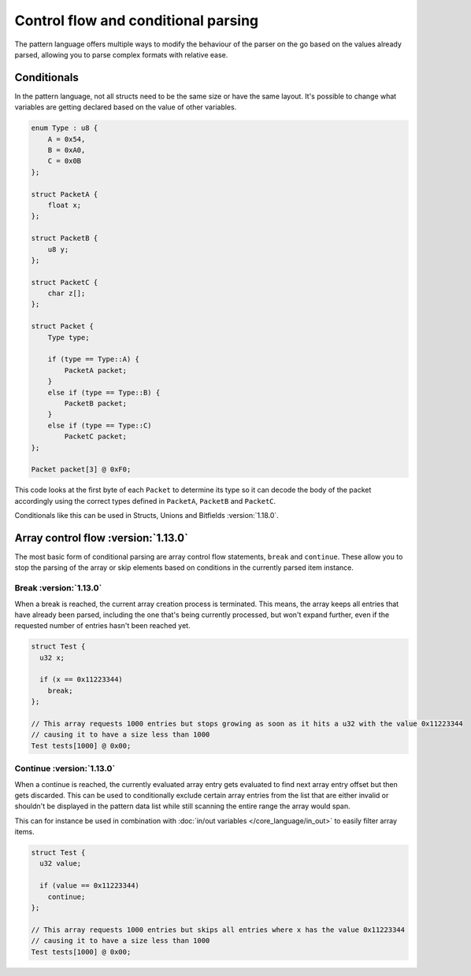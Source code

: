 Control flow and conditional parsing
====================================

The pattern language offers multiple ways to modify the behaviour of the parser on the go based on the values already parsed, allowing you to parse complex formats with relative ease.

Conditionals
^^^^^^^^^^^^

In the pattern language, not all structs need to be the same size or have the same layout. It's possible to
change what variables are getting declared based on the value of other variables.

.. code-block:: hexpat

    enum Type : u8 {
        A = 0x54,
        B = 0xA0,
        C = 0x0B
    };

    struct PacketA {
        float x;
    };

    struct PacketB {
        u8 y;
    };

    struct PacketC {
        char z[];
    };

    struct Packet {
        Type type;
        
        if (type == Type::A) {
            PacketA packet;
        }
        else if (type == Type::B) {
            PacketB packet;
        }
        else if (type == Type::C)
            PacketC packet;
    };

    Packet packet[3] @ 0xF0;

This code looks at the first byte of each ``Packet`` to determine its type so it can decode the body of the packet accordingly using the correct types defined in ``PacketA``, ``PacketB`` and ``PacketC``.

Conditionals like this can be used in Structs, Unions and Bitfields :version:`1.18.0`.

.. image:: assets/conditionals/hex.png
  :width: 100%
  :alt: Conditional Highlighing

.. image:: assets/conditionals/data.png
  :width: 100%
  :alt: Conditional Decoding


Array control flow :version:`1.13.0`
^^^^^^^^^^^^^^^^^^^^^^^^^^^^^^^^^^^^

The most basic form of conditional parsing are array control flow statements, ``break`` and ``continue``. These allow you to stop the parsing of the array or skip elements based on conditions in the currently parsed item instance.

Break :version:`1.13.0`
-----------------------

When a break is reached, the current array creation process is terminated. 
This means, the array keeps all entries that have already been parsed, including the one that's being currently processed, but won't expand further, even if the requested number of entries hasn't been reached yet.

.. code-block:: hexpat

  struct Test {
    u32 x;

    if (x == 0x11223344)
      break;
  };

  // This array requests 1000 entries but stops growing as soon as it hits a u32 with the value 0x11223344
  // causing it to have a size less than 1000
  Test tests[1000] @ 0x00;


Continue :version:`1.13.0`
--------------------------

When a continue is reached, the currently evaluated array entry gets evaluated to find next array entry offset but then gets discarded. 
This can be used to conditionally exclude certain array entries from the list that are either invalid or shouldn't be displayed in the pattern data list
while still scanning the entire range the array would span.

This can for instance be used in combination with :doc:`in/out variables </core_language/in_out>` to easily filter array items.

.. code-block:: hexpat

  struct Test {
    u32 value;

    if (value == 0x11223344)
      continue;
  };

  // This array requests 1000 entries but skips all entries where x has the value 0x11223344
  // causing it to have a size less than 1000
  Test tests[1000] @ 0x00;
